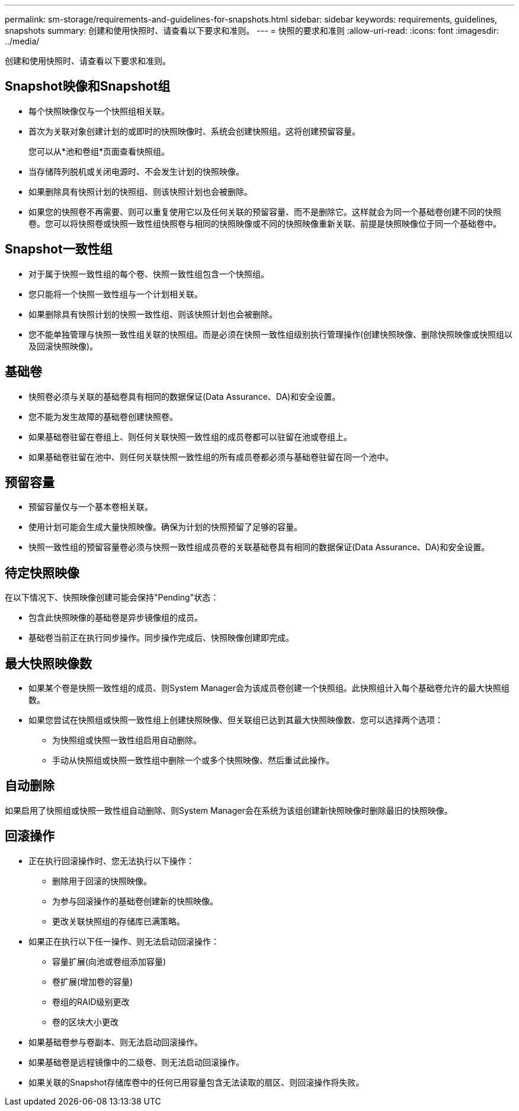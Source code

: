 ---
permalink: sm-storage/requirements-and-guidelines-for-snapshots.html 
sidebar: sidebar 
keywords: requirements, guidelines, snapshots 
summary: 创建和使用快照时、请查看以下要求和准则。 
---
= 快照的要求和准则
:allow-uri-read: 
:icons: font
:imagesdir: ../media/


[role="lead"]
创建和使用快照时、请查看以下要求和准则。



== Snapshot映像和Snapshot组

* 每个快照映像仅与一个快照组相关联。
* 首次为关联对象创建计划的或即时的快照映像时、系统会创建快照组。这将创建预留容量。
+
您可以从*池和卷组*页面查看快照组。

* 当存储阵列脱机或关闭电源时、不会发生计划的快照映像。
* 如果删除具有快照计划的快照组、则该快照计划也会被删除。
* 如果您的快照卷不再需要、则可以重复使用它以及任何关联的预留容量、而不是删除它。这样就会为同一个基础卷创建不同的快照卷。您可以将快照卷或快照一致性组快照卷与相同的快照映像或不同的快照映像重新关联、前提是快照映像位于同一个基础卷中。




== Snapshot一致性组

* 对于属于快照一致性组的每个卷、快照一致性组包含一个快照组。
* 您只能将一个快照一致性组与一个计划相关联。
* 如果删除具有快照计划的快照一致性组、则该快照计划也会被删除。
* 您不能单独管理与快照一致性组关联的快照组。而是必须在快照一致性组级别执行管理操作(创建快照映像、删除快照映像或快照组以及回滚快照映像)。




== 基础卷

* 快照卷必须与关联的基础卷具有相同的数据保证(Data Assurance、DA)和安全设置。
* 您不能为发生故障的基础卷创建快照卷。
* 如果基础卷驻留在卷组上、则任何关联快照一致性组的成员卷都可以驻留在池或卷组上。
* 如果基础卷驻留在池中、则任何关联快照一致性组的所有成员卷都必须与基础卷驻留在同一个池中。




== 预留容量

* 预留容量仅与一个基本卷相关联。
* 使用计划可能会生成大量快照映像。确保为计划的快照预留了足够的容量。
* 快照一致性组的预留容量卷必须与快照一致性组成员卷的关联基础卷具有相同的数据保证(Data Assurance、DA)和安全设置。




== 待定快照映像

在以下情况下、快照映像创建可能会保持"Pending"状态：

* 包含此快照映像的基础卷是异步镜像组的成员。
* 基础卷当前正在执行同步操作。同步操作完成后、快照映像创建即完成。




== 最大快照映像数

* 如果某个卷是快照一致性组的成员、则System Manager会为该成员卷创建一个快照组。此快照组计入每个基础卷允许的最大快照组数。
* 如果您尝试在快照组或快照一致性组上创建快照映像、但关联组已达到其最大快照映像数、您可以选择两个选项：
+
** 为快照组或快照一致性组启用自动删除。
** 手动从快照组或快照一致性组中删除一个或多个快照映像、然后重试此操作。






== 自动删除

如果启用了快照组或快照一致性组自动删除、则System Manager会在系统为该组创建新快照映像时删除最旧的快照映像。



== 回滚操作

* 正在执行回滚操作时、您无法执行以下操作：
+
** 删除用于回滚的快照映像。
** 为参与回滚操作的基础卷创建新的快照映像。
** 更改关联快照组的存储库已满策略。


* 如果正在执行以下任一操作、则无法启动回滚操作：
+
** 容量扩展(向池或卷组添加容量)
** 卷扩展(增加卷的容量)
** 卷组的RAID级别更改
** 卷的区块大小更改


* 如果基础卷参与卷副本、则无法启动回滚操作。
* 如果基础卷是远程镜像中的二级卷、则无法启动回滚操作。
* 如果关联的Snapshot存储库卷中的任何已用容量包含无法读取的扇区、则回滚操作将失败。

